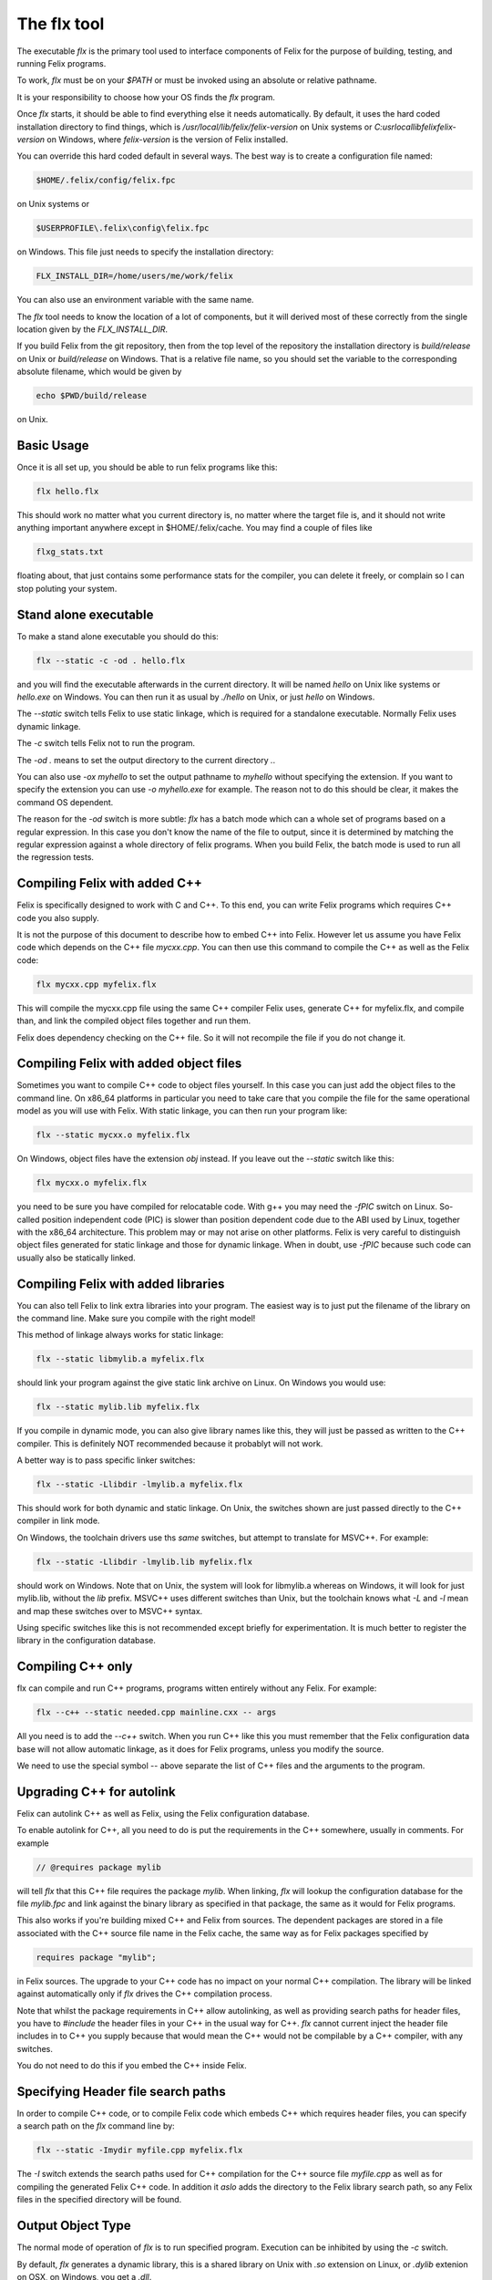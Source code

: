 ============
The flx tool
============

The executable `flx` is the primary tool used to interface components
of Felix for the purpose of building, testing, and running Felix programs.

To work, `flx` must be on your `$PATH` or must be invoked using an absolute
or relative pathname. 

It is your responsibility to choose how your OS finds the `flx` program.

Once `flx` starts, it should be able to find everything else it needs
automatically. By default, it uses the hard coded installation directory
to find things, which is `/usr/local/lib/felix/felix-version` on Unix
systems or `C:\usr\local\lib\felix\felix-version` on Windows, where
`felix-version` is the version of Felix installed.

You can override this hard coded default in several ways. The best
way is to create a configuration file named:

.. code-block:: text

  $HOME/.felix/config/felix.fpc

on Unix systems or

.. code-block:: text

  $USERPROFILE\.felix\config\felix.fpc

on Windows. This file just needs to specify the installation directory:

.. code-block:: text

    FLX_INSTALL_DIR=/home/users/me/work/felix

You can also use an environment variable with the same name.

The `flx` tool needs to know the location of a lot of components,
but it will derived most of these correctly from the single location
given by the `FLX_INSTALL_DIR`.

If you build Felix from the git repository, then from the top
level of the repository the installation directory is `build/release`
on Unix or `build/release` on Windows. That is a relative file name,
so you should set the variable to the corresponding absolute
filename, which would be given by 

.. code-block:: bash 

   echo $PWD/build/release

on Unix.

Basic Usage
===========

Once it is all set up, you should be able to run felix programs like this:

.. code-block:: bash

    flx hello.flx


This should work no matter what you current directory is, no matter where
the target file is, and it should not write anything important anywhere
except in $HOME/.felix/cache. You may find a couple of files like

.. code-block:: text

   flxg_stats.txt

floating about, that just contains some performance stats for the compiler,
you can delete it freely, or complain so I can stop poluting your system.

Stand alone executable
======================

To make a stand alone executable you should do this:

.. code-block:: bash

    flx --static -c -od . hello.flx

and you will find the executable afterwards in the current directory.
It will be named `hello` on Unix like systems or `hello.exe` on Windows.
You can then run it as usual by `./hello` on Unix, or just `hello` on Windows.

The `--static` switch tells Felix to use static linkage, which is required
for a standalone executable. Normally Felix uses dynamic linkage.

The `-c` switch tells Felix not to run the program.

The `-od .` means to set the output directory to the current directory `.`.

You can also use `-ox myhello` to set the output pathname to `myhello`
without specifying the extension. If you want to specify the extension
you can use `-o myhello.exe` for example. The reason not to do this
should be clear, it makes the command OS dependent.

The reason for the `-od` switch is more subtle: `flx` has a batch mode
which can a whole set of programs based on a regular expression. In this
case you don't know the name of the file to output, since it is determined
by matching the regular expression against a whole directory of felix
programs. When you build Felix, the batch mode is used to run all the
regression tests.

Compiling Felix with added C++
==============================

Felix is specifically designed to work with C and C++.
To this end, you can write Felix programs which requires
C++ code you also supply. 

It is not the purpose of this document to describe how to
embed C++ into Felix. However let us assume you have Felix
code which depends on the C++ file `mycxx.cpp`. You can then
use this command to compile the C++ as well as the Felix code:

.. code-block:: bash

    flx mycxx.cpp myfelix.flx

This will compile the mycxx.cpp file using the same C++ compiler
Felix uses, generate C++ for myfelix.flx, and compile than,
and link the compiled object files together and run them.

Felix does dependency checking on the C++ file.
So it will not recompile the file if you do not change it.

Compiling Felix with added object files
=======================================

Sometimes you want to compile C++ code to object files yourself.
In this case you can just add the object files to the command line.
On x86_64 platforms in particular you need to take care that you
compile the file for the same operational model as you will use
with Felix. With static linkage, you can then run your program like:

.. code-block:: bash

    flx --static mycxx.o myfelix.flx

On Windows, object files have the extension `obj` instead.
If you leave out the `--static` switch like this:

.. code-block:: bash

    flx mycxx.o myfelix.flx


you need to be sure you have compiled for relocatable code.
With g++ you may need the `-fPIC` switch on Linux.
So-called position independent code (PIC) is slower than
position dependent code due to the ABI used by Linux,
together with the x86_64 architecture. This problem may
or may not arise on other platforms. Felix is very careful
to distinguish object files generated for static linkage
and those for dynamic linkage. When in doubt, use `-fPIC`
because such code can usually also be statically linked.


Compiling Felix with added libraries
====================================

You can also tell Felix to link extra libraries into
your program. The easiest way is to just put the filename
of the library on the command line. Make sure you compile
with the right model! 

This method of linkage always works for static linkage:

.. code-block:: bash

    flx --static libmylib.a myfelix.flx

should link your program against the give static link archive
on Linux. On Windows you would use:

.. code-block:: bash

    flx --static mylib.lib myfelix.flx

If you compile in dynamic mode, you can also give
library names like this, they will just be passed
as written to the C++ compiler. This is definitely
NOT recommended because it probablyt will not work.

A better way is to pass specific linker switches:

.. code-block:: bash

    flx --static -Llibdir -lmylib.a myfelix.flx

This should work for both dynamic and static linkage.
On Unix, the switches shown are just passed directly
to the C++ compiler in link mode.

On Windows, the toolchain drivers use ths *same* switches,
but attempt to translate for MSVC++. For example:


.. code-block:: bash

    flx --static -Llibdir -lmylib.lib myfelix.flx

should work on Windows. Note that on Unix, the system
will look for libmylib.a whereas on Windows, it will
look for just mylib.lib, without the `lib` prefix.
MSVC++ uses different switches than Unix, but the toolchain
knows what `-L` and `-l` mean and map these switches
over to MSVC++ syntax.

Using specific switches like this is not recommended
except briefly for experimentation. It is much better
to register the library in the configuration database.


Compiling C++ only
==================

flx can compile and run C++ programs, programs witten
entirely without any Felix. For example:


.. code-block:: bash

    flx --c++ --static needed.cpp mainline.cxx -- args
 
All you need is to add the `--c++` switch. When you run C++
like this you must remember that the Felix configuration
data base will not allow automatic linkage, as it does for
Felix programs, unless you modify the source.

We need to use the special symbol -- above separate
the list of C++ files and the arguments to the program.


Upgrading C++ for autolink
==========================

Felix can autolink C++ as well as Felix, using the Felix
configuration database. 

To enable autolink for C++, all you need to do is
put the requirements in the C++ somewhere, usually
in comments. For example

.. code-block:: cpp

    // @requires package mylib

will tell `flx` that this C++ file requires the package `mylib`.
When linking, `flx` will lookup the configuration database for
the file `mylib.fpc` and link against the binary library as
specified in that package, the same as it would for Felix programs.

This also works if you're building mixed C++ and Felix from
sources. The dependent packages are stored in a file associated
with the C++ source file name in the Felix cache, the same way
as for Felix packages specified by

.. code-block:: felix

    requires package "mylib";

in Felix sources. The upgrade to your C++ code has no impact
on your normal C++ compilation. The library will be linked
against automatically only if `flx` drives the C++ compilation
process.

Note that whilst the package requirements in C++ allow
autolinking, as well as providing search paths for header
files, you have to `#include` the header files in your
C++ in the usual way for C++. `flx` cannot current
inject the header file includes in to C++ you supply
because that would mean the C++ would not be compilable
by a C++ compiler, with any switches.

You do not need to do this if you embed the C++ inside
Felix.



Specifying Header file search paths
===================================

In order to compile C++ code, or to compile Felix code
which embeds C++ which requires header files, you can
specify a search path on the `flx` command line by:

.. code-block:: bash

   flx --static -Imydir myfile.cpp myfelix.flx

The `-I` switch extends the search paths used for C++
compilation for the C++ source file `myfile.cpp` as well
as for compiling the generated Felix C++ code.
In addition it *aslo* adds the directory to the Felix
library search path, so any Felix files in the specified
directory will be found.

Output Object Type
==================

The normal mode of operation of `flx` is to run specified
program. Execution can be inhibited by using the `-c` switch.

By default, `flx` generates a dynamic library, this is a shared
library on Unix with `.so` extension on Linux, or `.dylib` extenion
on OSX, on Windows, you get a `.dll`.

The action of a Felix *program* is just the side effects of the
initialisation of a library, that is, programs in Felix do not
really exist. Thus, a generated dynamic library can act both
as a program and also as an actual library.

Felix comes with two executables, `flx_run` and `flx_arun`
which can be used to run any dynamic Felix library.

If the `--static` switch is set, then object files are generated
for static linkage. Otherwise, object files are generated for
dynamic linkage. Dynamic link object files on x86_64 Linux
systems require position independent code. Shared libraries 
must be built from dynamic link object files.

If `--static` is set, then Felix links the object code for
either `flx_run` or `flx_arun` together with a stub adaptor
against the object file of your program, to produce a stand
alone executable.

To generate a static archive, use the `--staticlib` switch.
This produces an `.a` file on UNix systems and a `.lib`
file on Windows. Note that this option implies `--static`.
However, you can still make static link library from
dynamic object files. You need to first compile a dynamic
object file, and then on a separate command combine it
with any other dynamic object files using `--staticlib`.

The `--exe` switch tells `flx` to produce a static link
executable. This is only necessary in special circumstances.

The `--nolink` switch inhibts linking so that the output object
is now an object file. It can be combined with `--static` to 
produce a non-position independent object file. Unless overriden,
`flx` produces static link object files with the source basename
suffixed by `_static` and dynamic link, position independent object
files with suffix `_dynamic`.

The `--nocc` switch inhibits C++ compilation.

The `--run-only` switch inhits all compilation and just runs the
program, ignoring any dependency checking. Obviously this will
fail if there is no program to run.


Output Location
===============

By default, the output object of a `flx` operation will be 
placed in the cache as `$HOME/.felix/cache/binary/pathname`
where `pathname` is the absolute pathname of the source
file with the extension replaced depending on the output
type and OS conventions, as well as the suffix for object
files if the output type is an object file produced for
a Felix source program.

The output pathname can be changed with the `-o pathname` switch.
The given pathname is used instead of the default.
This is discouraged because it is not platform independent.

The output pathname can be changed with the `-ox pathname` switch.
In this case the pathname specified is used, except that the
appropriate extension is added automatically. This is prefered
over the plain `-o` switch because it is platform independent.

The output pathname can also be changed with the `-od dirname` switch.
In this case, the output object is placed in the specified directory,
with the name of the basename of the input file, and the appropriate
extension. This option is specifically design for use with batched
compilations where the filename is not known, because the files
to be processed are find by examining a directory and comparing filenames
found in it with a regular expression. However this switch is also useful
even if you know the filename because it avoid repeating it, and it
is useful in a script, because it avoids the string processing
required to remove the source extension.

When Felix translates a Felix program to C++ it normally puts
the C++ files into the cache. You can override this with
the `--output_dir=dirname` switch. This is primarily useful
if you are cross compiling, where wish to capture the output 
files and ship them to another computer for C++ compilation.

The `--bundle_dir=dirname` switch bundles *all* the generated
files for a program into a single directory. This includes
resource control files, C++ output files, object files,
executables, etc. This is sometimes useful when debugging,
or when you need to ship some or all of the generated files
to another computer.

The `--cache_dir=dirname` changes the location of the cache
for this processing run. The cache is normally `$HOME/.felix/cache`.
This is useful is you are running flx in a special mode, and
it is *essential* if you are running `flx` simultaneously in
multiple processes to avoid clobbering of cached files.
Always use this if you are simultaneously building for different
targets.

By default, Felix knows about targets and if you change targets
the cache is cleaned automatically. Compiling from a clean cache
takes considerable extra time, since the whole library has to be
parsed and bound again.

Generic Performance Controls
============================

`flx` provides several performance controls. The `--usage=level` control
is a generic control over the compilation process. The level can be
as follows:

hyperlight
----------

Ultra fast performance, all run time checks stripped.
Not recommended except for microbenchmarking tests.

production
----------

For code to be shipped to clients. High performance
run time at the expense of compile time, but includes
run time checks.

prototype
---------

For use developing a program, provides slightly faster
compilation at the expense of some run time performance,
and includes more run time checks and debugging controls.

debug, debugging
----------------

Provides the slowest output with the maximum debugging
support. Object files should be produces with debugging
information for debugger use. Comments in the generated
C++ are expanded. Synthesised objects are reduced to make
it easier to compare generated C++ with Felix sources.

Insecure run time debugging support is enabled. This includes
run time UDP debugging traces on Unix platforms.

C++ compiler switches
=====================

Felix recognises certain switches and ships them 
to your C++ compiler. Only a fixed set of switches
is recognised. In some cases, the switches may be
translated by the underlying toolchain.

-Lword, -lword
--------------

Shipped to the linker.

-fword, -Wword
--------------

Shipped to the compiler. Sets warning controls and
miscellaneous options. Compiler specific.

-Dword, -Dword=word
-------------------

Shipped to the compiler. Sets macros.
Translated for all compilers.

-O0, -O1, -O2, -O3
------------------

Shipped to the compiler. Tells the compiler which
performance model to compile with. May interfere
with instructions from Felix performance controls.

-Idir
-----

Shipped to the compiler and also used by Felix.
Specifies path for include file search.

--cflags=word
-------------

Shipped to compiler.

Debugging
=========

The switch `--debug-flx` tells `flx` to emit
progress and debugging information, especially about
dependency checking.

The switch `--compile-time` tells the Felix compiler
`flxg` to emit times for phases of execution. This is 
primarily useful to find exactly when a particular
bug in Felix program is detected, since some error
messages can be hard to understand.

The switch `--debug-compiler` turns on full debugging
of the Felix compiler `flxg`. It is primarily for
the developer of the compiler itself, not users.

The `--echo` switch tells `flx` to print commands
it sends to the shell. You can also use the 
`FLX_SHELL_ECHO=1` environment variable to do this.
That variable affects all Felix programs, including
both `flx` itself and also any program it runs.

The `--force-compiler` switch forces `flx` to
send Felix code to the Felix compiler `flxg` even
if `flx` thinks the program and its dependencies
are unchanged. This switch usually fails to achieve
its intent because `flxg` also does dependency
checking.

The `--clean` switch wipes out the entire cache
forcing all compilation to run from scratch.

The `--stdin=filename` switch tells `flx` to that when
it runs a Felix program, to redirect standard input
so it comes from the specified file.

The `--stdout=filename` switch tells `flx` that
when it runs a Felix program, to redirect standard
output to the specified file.

The `--expect=filename` switch tells `flx` that the
expected output of a program is in the specified file.
After the program has run, Felix checks the output
agrees with the expected output.

The `--stdin`, `--stdout` and `--expect` switch
are similar but they use the pathname of the Felix
program with the extension replaced by `.input`,
`.stdout` and `.expect` respectively. These switches
are used to run test suites along with batch mode
compilation.

Batch Compilation
=================

`flx` can run a command multiple times, replacing the
primary Felix filename with a each name found in a
directory which matches a regular expression.

The `--indir=dirname` switch sets the directory to
be examined for filenames. The `--regex=regexp` sets
the regular expression used to filter the filenames.
This is a Google RE2 compilant regular expression.
Make sure you get the command line quoting correct.
The regexp must match the whole of the filename
relative to the directory specified in `--indir`
switch.

The `--nonstop` switch tells `flx` to run a batch
of compilations without stopping. By default,
it stops when an error is detected.


